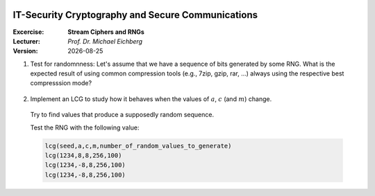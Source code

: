 .. meta:: 
    :author: Michael Eichberg
    :keywords: exercise, stream ciphers, random number generators

.. |date| date::

.. image:: logo.png
    :align: right


IT-Security Cryptography and Secure Communications
==================================================
    
:Excercise: **Stream Ciphers and RNGs**
:Lecturer: *Prof. Dr. Michael Eichberg*
:Version: |date|


1) Test for randomnness: Let's assume that we have a sequence of bits generated by some RNG. What is the expected result of using common compression tools (e.g., 7zip, gzip, rar, ...) always using the respective best compresssion mode?

  .. solution: when the file is sufficiently large, no relevant compression should be possible! If so, the randomness is highly questionable. High randomness implies a high entropy and therefore nothing to compress.

2) Implement an LCG to study how it behaves when the values of :math:`a`, :math:`c` (and :math:`m`) change. 

  Try to find values that produce a supposedly random sequence.

  Test the RNG with the following value:

  .. code:: pseudocode

    lcg(seed,a,c,m,number_of_random_values_to_generate)
    lcg(1234,8,8,256,100)
    lcg(1234,-8,8,256,100)
    lcg(1234,-8,8,256,100)

